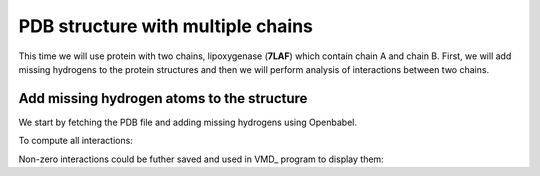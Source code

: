 .. _insty_tutorial:

PDB structure with multiple chains
===============================================================================

This time we will use protein with two chains, lipoxygenase (**7LAF**) which
contain chain A and chain B. First, we will add missing hydrogens to the
protein structures and then we will perform analysis of interactions between
two chains. 

Add missing hydrogen atoms to the structure
-------------------------------------------------------------------------------

We start by fetching the PDB file and adding missing hydrogens using
Openbabel.

.. ipython:: python

   fetchPDB('7laf', compressed=False)
   addMissingAtoms('7laf.pdb', method='openbabel')
   atoms = parsePDB('addH_7laf.pdb').select('protein')


.. ipython:: python

   interactions = Interactions('7laf')


To compute all interactions:

.. ipython:: python

   all_interactions = interactions.calcProteinInteractions(atoms)


.. ipython:: python

   interactions.getHydrogenBonds(selection='chain A', selection2='chain B')


.. ipython:: python

   interactions.getSaltBridges(selection='chain A', selection2='chain B')


.. ipython:: python

   interactions.getHydrophobic(selection='chain A', selection2='chain B')


.. ipython:: python

   interactions.getPiStacking(selection='chain A', selection2='chain B')


.. ipython:: python
   
   interactions.getPiCation(selection='chain A', selection2='chain B')


.. ipython:: python

   interactions.getRepulsiveIonicBonding(selection='chain A', selection2='chain B')


Non-zero interactions could be futher saved and used in VMD_ program to
display them:

.. ipython:: python

   showProteinInteractions_VMD(atoms, interactions.getHydrogenBonds(), color='blue', filename='HBs_7laf.tcl')
   showProteinInteractions_VMD(atoms, interactions.getSaltBridges(), color='yellow',filename='SBs_7laf.tcl')
   showProteinInteractions_VMD(atoms, interactions.getHydrophobic(), color='silver',filename='HPh_7laf.tcl')











